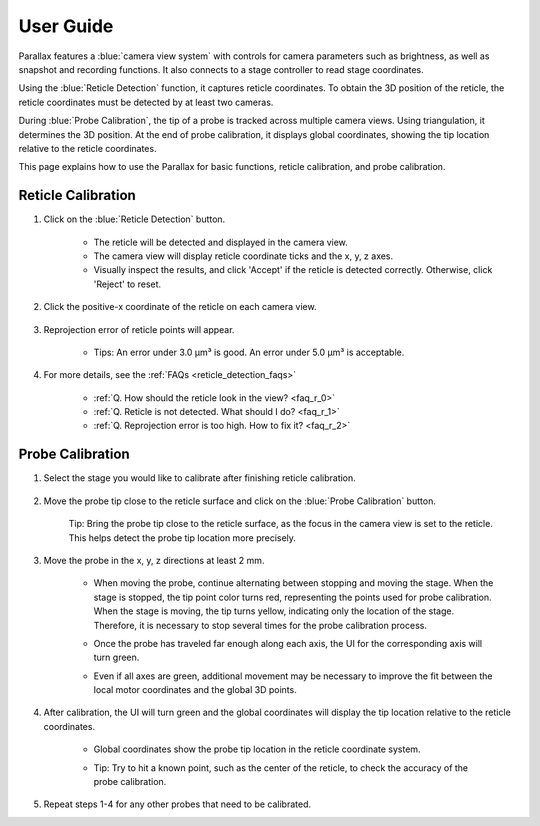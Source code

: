 User Guide
====================

.. video:: _static/ParallaxDemo.mp4
   :width: 640
   :height: 360

Parallax features a :blue:`camera view system` with controls for camera parameters such as brightness, as well as snapshot and recording functions. It also connects to a stage controller to read stage coordinates.

Using the :blue:`Reticle Detection` function, it captures reticle coordinates. To obtain the 3D position of the reticle, the reticle coordinates must be detected by at least two cameras.

During :blue:`Probe Calibration`, the tip of a probe is tracked across multiple camera views. Using triangulation, it determines the 3D position. At the end of probe calibration, it displays global coordinates, showing the tip location relative to the reticle coordinates.

This page explains how to use the Parallax for basic functions, reticle calibration, and probe calibration.


Reticle Calibration
--------------------

1. Click on the :blue:`Reticle Detection` button.

    .. image:: _static/reticleDetection.JPG
        :alt: reticle detection

    - The reticle will be detected and displayed in the camera view.
    - The camera view will display reticle coordinate ticks and the x, y, z axes.
    - Visually inspect the results, and click 'Accept' if the reticle is detected correctly. Otherwise, click 'Reject' to reset.

2. Click the positive-x coordinate of the reticle on each camera view.

    .. image:: _static/reticleDetection_posX.JPG
        :alt: positive-x coordinate

3. Reprojection error of reticle points will appear.
    
    .. image:: _static/reticleDetection_result.JPG
        :alt: positive-x coordinate

    - Tips: An error under 3.0 µm³ is good. An error under 5.0 µm³ is acceptable.

4. For more details, see the :ref:`FAQs <reticle_detection_faqs>`

    - :ref:`Q. How should the reticle look in the view? <faq_r_0>`

    - :ref:`Q. Reticle is not detected. What should I do? <faq_r_1>`

    - :ref:`Q. Reprojection error is too high. How to fix it? <faq_r_2>`


Probe Calibration
------------------

1. Select the stage you would like to calibrate after finishing reticle calibration.

    .. image:: _static/probeSelect.JPG
        :alt: probe selection


2. Move the probe tip close to the reticle surface and click on the :blue:`Probe Calibration` button.

    .. image:: _static/probeCalib1.JPG
        :alt: probe selection

    Tip: Bring the probe tip close to the reticle surface, as the focus in the camera view is set to the reticle. This helps detect the probe tip location more precisely.
    
3. Move the probe in the x, y, z directions at least 2 mm.

    .. image:: _static/probeCalib2.JPG
        :alt: probe calibration

    - When moving the probe, continue alternating between stopping and moving the stage. When the stage is stopped, the tip point color turns red, representing the points used for probe calibration. When the stage is moving, the tip turns yellow, indicating only the location of the stage. Therefore, it is necessary to stop several times for the probe calibration process.
    - Once the probe has traveled far enough along each axis, the UI for the corresponding axis will turn green.
    - Even if all axes are green, additional movement may be necessary to improve the fit between the local motor coordinates and the global 3D points.

        .. image:: _static/probeCalib3.JPG
            :alt: probe trajectory
            :scale: 20%

4. After calibration, the UI will turn green and the global coordinates will display the tip location relative to the reticle coordinates.

    - Global coordinates show the probe tip location in the reticle coordinate system.
    - Tip: Try to hit a known point, such as the center of the reticle, to check the accuracy of the probe calibration.
    
        .. image:: _static/probeCalib4.JPG
            :alt: probe calibration
            :scale: 20%

5. Repeat steps 1-4 for any other probes that need to be calibrated.
